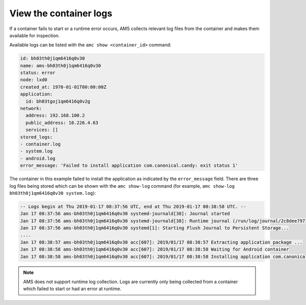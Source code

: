 .. _howto_container_logs:

=======================
View the container logs
=======================

If a container fails to start or a runtime error occurs, AMS collects
relevant log files from the container and makes them available for
inspection.

Available logs can be listed with the ``amc show <container_id>``
command:

.. code:: bash

   id: bh03th0j1qm6416q0v30
   name: ams-bh03th0j1qm6416q0v30
   status: error
   node: lxd0
   created_at: 1970-01-01T00:00:00Z
   application:
     id: bh03tgoj1qm6416q0v2g
   network:
     address: 192.168.100.2
     public_address: 10.226.4.63
     services: []
   stored_logs:
   - container.log
   - system.log
   - android.log
   error_message: 'Failed to install application com.canonical.candy: exit status 1'

The container in this example failed to install the application as
indicated by the ``error_message`` field. There are three log files
being stored which can be shown with the ``amc show-log`` command (for
example, ``amc show-log bh03th0j1qm6416q0v30 system.log``):

.. code:: bash

   -- Logs begin at Thu 2019-01-17 08:37:56 UTC, end at Thu 2019-01-17 08:38:58 UTC. --
   Jan 17 08:37:56 ams-bh03th0j1qm6416q0v30 systemd-journald[38]: Journal started
   Jan 17 08:37:56 ams-bh03th0j1qm6416q0v30 systemd-journald[38]: Runtime journal (/run/log/journal/2c8dee797148423b8f8987009ee28eab) is 8.0M, max 99.6M, 91.6M free.
   Jan 17 08:37:56 ams-bh03th0j1qm6416q0v30 systemd[1]: Starting Flush Journal to Persistent Storage...
   ....
   Jan 17 08:38:57 ams-bh03th0j1qm6416q0v30 acc[607]: 2019/01/17 08:38:57 Extracting application package ...
   Jan 17 08:38:58 ams-bh03th0j1qm6416q0v30 acc[607]: 2019/01/17 08:38:58 Waiting for Android container
   Jan 17 08:38:58 ams-bh03th0j1qm6416q0v30 acc[607]: 2019/01/17 08:38:58 Installing application com.canonical.candy from app.apk ...

.. note::
   AMS does not support runtime log
   collection. Logs are currently only being collected from a container
   which failed to start or had an error at runtime.
